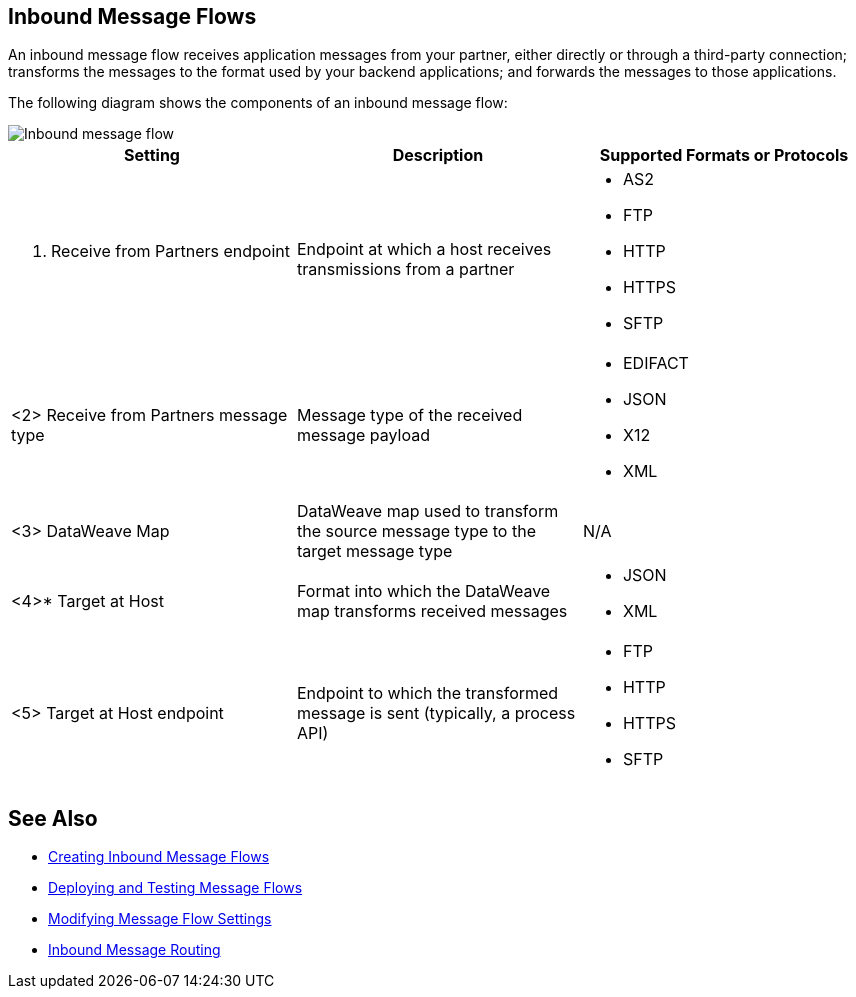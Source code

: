 == Inbound Message Flows

An inbound message flow receives application messages from your partner, either directly or through a third-party connection; transforms the messages to the format used by your backend applications; and forwards the messages to those applications.

The following diagram shows the components of an inbound message flow:

image::pm-inbound-message-flow.png[Inbound message flow]

|===
|Setting |Description |Supported Formats or Protocols

a| <1> Receive from Partners endpoint
| Endpoint at which a host receives transmissions from a partner a|
* AS2
* FTP
* HTTP
* HTTPS
* SFTP

| <2> Receive from Partners message type |Message type of the received message payload a|
* EDIFACT
* JSON
* X12
* XML

| <3> DataWeave Map |DataWeave map used to transform the source message type to the target message type a| N/A

|<4>* Target at Host |Format into which the DataWeave map transforms received messages a|
* JSON
* XML

| <5> Target at Host
endpoint | Endpoint to which the transformed message is sent (typically, a process API)
 a|
* FTP
* HTTP
* HTTPS
* SFTP
|===

== See Also

* xref:create-inbound-message-flow.adoc[Creating Inbound Message Flows]
* xref:deploy-message-flows.adoc[Deploying and Testing Message Flows]
* xref:manage-message-flows.adoc[Modifying Message Flow Settings]
* xref:inbound-message-routing.adoc[Inbound Message Routing]
